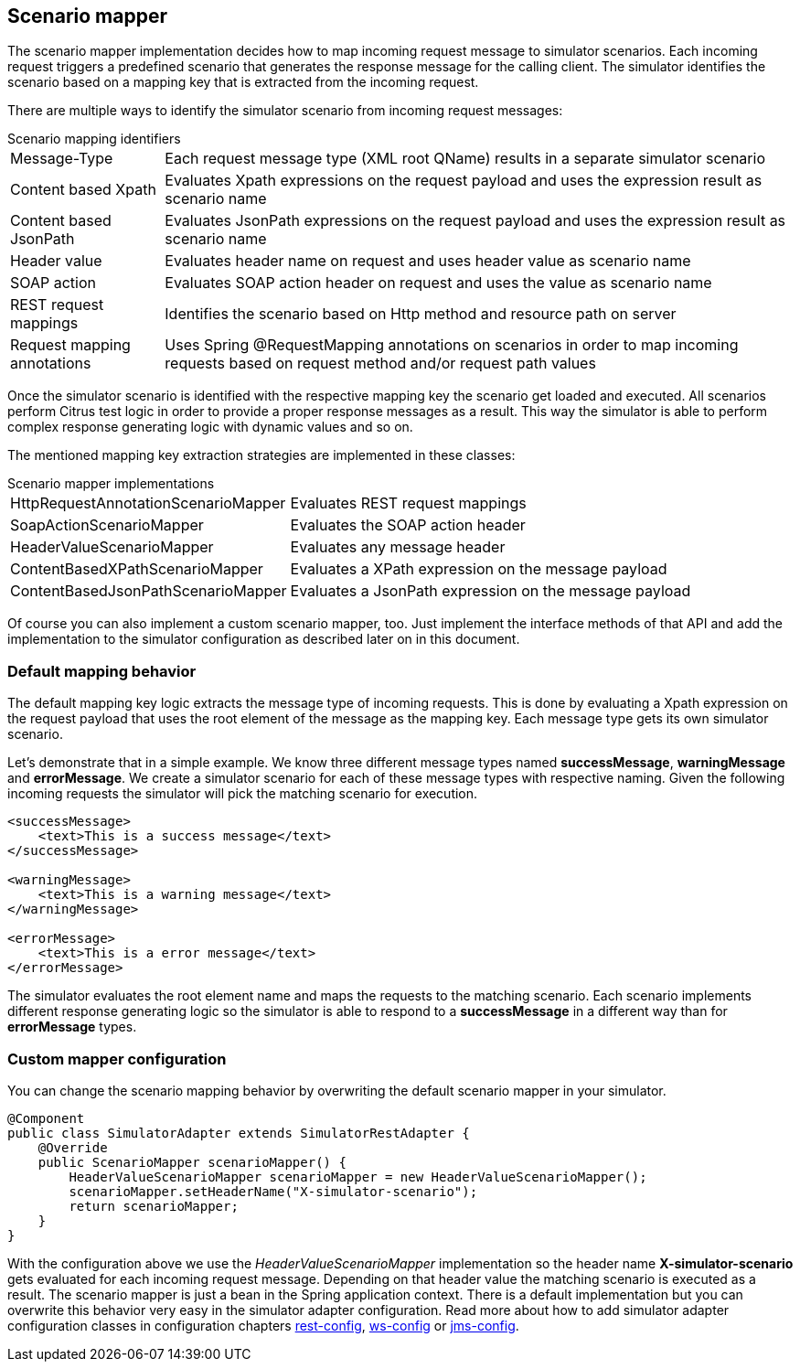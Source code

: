 [[scenario-mapper]]
== Scenario mapper

The scenario mapper implementation decides how to map incoming request message to simulator scenarios. Each incoming request
triggers a predefined scenario that generates the response message for the calling client. The simulator identifies the scenario based
on a mapping key that is extracted from the incoming request.

There are multiple ways to identify the simulator scenario from incoming request messages:

.Scenario mapping identifiers
[horizontal]
Message-Type:: Each request message type (XML root QName) results in a separate simulator scenario
Content based Xpath:: Evaluates Xpath expressions on the request payload and uses the expression result as scenario name
Content based JsonPath:: Evaluates JsonPath expressions on the request payload and uses the expression result as scenario name
Header value:: Evaluates header name on request and uses header value as scenario name
SOAP action:: Evaluates SOAP action header on request and uses the value as scenario name
REST request mappings:: Identifies the scenario based on Http method and resource path on server
Request mapping annotations:: Uses Spring @RequestMapping annotations on scenarios in order to map incoming requests based on request method and/or request path values

Once the simulator scenario is identified with the respective mapping key the scenario get loaded and executed. All scenarios perform Citrus test logic in order
to provide a proper response messages as a result. This way the simulator is able to perform complex response generating logic with dynamic values and so on. 

The mentioned mapping key extraction strategies are implemented in these classes:

.Scenario mapper implementations
[horizontal]
HttpRequestAnnotationScenarioMapper:: Evaluates REST request mappings
SoapActionScenarioMapper:: Evaluates the SOAP action header
HeaderValueScenarioMapper:: Evaluates any message header
ContentBasedXPathScenarioMapper:: Evaluates a XPath expression on the message payload
ContentBasedJsonPathScenarioMapper:: Evaluates a JsonPath expression on the message payload

Of course you can also implement a custom scenario mapper, too. Just implement the interface methods of that API and add the implementation to the simulator
configuration as described later on in this document.

[[scenario-mapper-default]]
=== Default mapping behavior

The default mapping key logic extracts the message type of incoming requests. This is done by evaluating a Xpath expression on the request payload that uses the root element of the message as the
mapping key. Each message type gets its own simulator scenario.

Let's demonstrate that in a simple example. We know three different message types named *successMessage*, *warningMessage* and *errorMessage*. We create a simulator scenario for each of these message types with
respective naming. Given the following incoming requests the simulator will pick the matching scenario for execution. 

[source,xml]
----
<successMessage>
    <text>This is a success message</text>
</successMessage>

<warningMessage>
    <text>This is a warning message</text>
</warningMessage>

<errorMessage>
    <text>This is a error message</text>
</errorMessage>
----

The simulator evaluates the root element name and maps the requests to the matching scenario. Each scenario implements different response generating logic so the simulator is able to respond to a *successMessage* in a different
way than for *errorMessage* types.

[[scenario-mapper-configuration]]
=== Custom mapper configuration

You can change the scenario mapping behavior by overwriting the default scenario mapper in your simulator.

[source,java]
----
@Component
public class SimulatorAdapter extends SimulatorRestAdapter {
    @Override
    public ScenarioMapper scenarioMapper() {
        HeaderValueScenarioMapper scenarioMapper = new HeaderValueScenarioMapper();
        scenarioMapper.setHeaderName("X-simulator-scenario");
        return scenarioMapper;
    } 
}
----

With the configuration above we use the _HeaderValueScenarioMapper_ implementation so the header name *X-simulator-scenario* gets evaluated for each incoming request message.
Depending on that header value the matching scenario is executed as a result. The scenario mapper is just a bean in the Spring application context. There is a default implementation but you can overwrite
this behavior very easy in the simulator adapter configuration. Read more about how to add simulator adapter configuration classes in configuration chapters link:#rest-config[rest-config], link:#ws-config[ws-config]
or link:#jms-config[jms-config].
